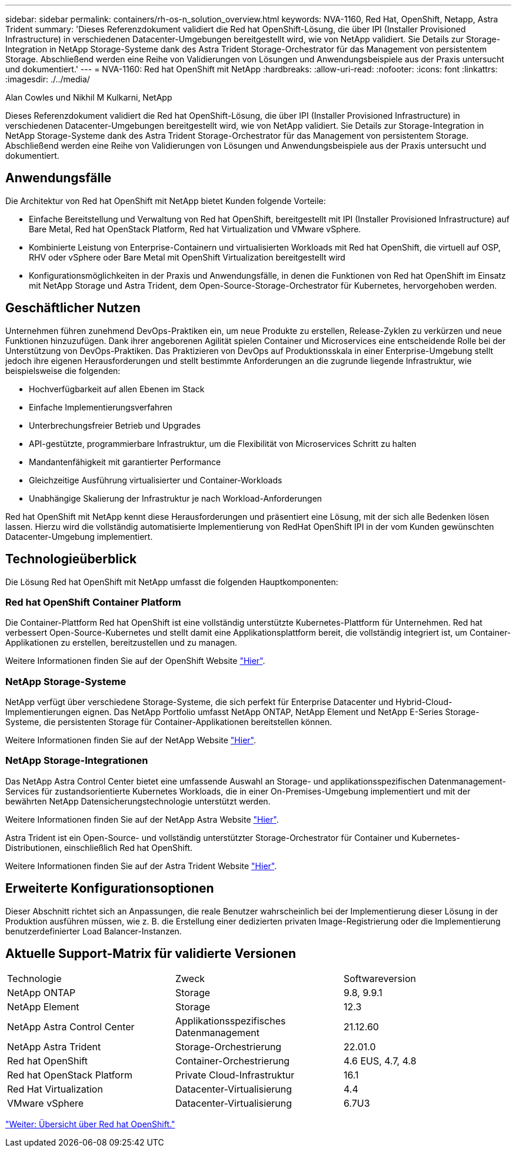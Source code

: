 ---
sidebar: sidebar 
permalink: containers/rh-os-n_solution_overview.html 
keywords: NVA-1160, Red Hat, OpenShift, Netapp, Astra Trident 
summary: 'Dieses Referenzdokument validiert die Red hat OpenShift-Lösung, die über IPI (Installer Provisioned Infrastructure) in verschiedenen Datacenter-Umgebungen bereitgestellt wird, wie von NetApp validiert. Sie Details zur Storage-Integration in NetApp Storage-Systeme dank des Astra Trident Storage-Orchestrator für das Management von persistentem Storage. Abschließend werden eine Reihe von Validierungen von Lösungen und Anwendungsbeispiele aus der Praxis untersucht und dokumentiert.' 
---
= NVA-1160: Red hat OpenShift mit NetApp
:hardbreaks:
:allow-uri-read: 
:nofooter: 
:icons: font
:linkattrs: 
:imagesdir: ./../media/


Alan Cowles und Nikhil M Kulkarni, NetApp

Dieses Referenzdokument validiert die Red hat OpenShift-Lösung, die über IPI (Installer Provisioned Infrastructure) in verschiedenen Datacenter-Umgebungen bereitgestellt wird, wie von NetApp validiert. Sie Details zur Storage-Integration in NetApp Storage-Systeme dank des Astra Trident Storage-Orchestrator für das Management von persistentem Storage. Abschließend werden eine Reihe von Validierungen von Lösungen und Anwendungsbeispiele aus der Praxis untersucht und dokumentiert.



== Anwendungsfälle

Die Architektur von Red hat OpenShift mit NetApp bietet Kunden folgende Vorteile:

* Einfache Bereitstellung und Verwaltung von Red hat OpenShift, bereitgestellt mit IPI (Installer Provisioned Infrastructure) auf Bare Metal, Red hat OpenStack Platform, Red hat Virtualization und VMware vSphere.
* Kombinierte Leistung von Enterprise-Containern und virtualisierten Workloads mit Red hat OpenShift, die virtuell auf OSP, RHV oder vSphere oder Bare Metal mit OpenShift Virtualization bereitgestellt wird
* Konfigurationsmöglichkeiten in der Praxis und Anwendungsfälle, in denen die Funktionen von Red hat OpenShift im Einsatz mit NetApp Storage und Astra Trident, dem Open-Source-Storage-Orchestrator für Kubernetes, hervorgehoben werden.




== Geschäftlicher Nutzen

Unternehmen führen zunehmend DevOps-Praktiken ein, um neue Produkte zu erstellen, Release-Zyklen zu verkürzen und neue Funktionen hinzuzufügen. Dank ihrer angeborenen Agilität spielen Container und Microservices eine entscheidende Rolle bei der Unterstützung von DevOps-Praktiken. Das Praktizieren von DevOps auf Produktionsskala in einer Enterprise-Umgebung stellt jedoch ihre eigenen Herausforderungen und stellt bestimmte Anforderungen an die zugrunde liegende Infrastruktur, wie beispielsweise die folgenden:

* Hochverfügbarkeit auf allen Ebenen im Stack
* Einfache Implementierungsverfahren
* Unterbrechungsfreier Betrieb und Upgrades
* API-gestützte, programmierbare Infrastruktur, um die Flexibilität von Microservices Schritt zu halten
* Mandantenfähigkeit mit garantierter Performance
* Gleichzeitige Ausführung virtualisierter und Container-Workloads
* Unabhängige Skalierung der Infrastruktur je nach Workload-Anforderungen


Red hat OpenShift mit NetApp kennt diese Herausforderungen und präsentiert eine Lösung, mit der sich alle Bedenken lösen lassen. Hierzu wird die vollständig automatisierte Implementierung von RedHat OpenShift IPI in der vom Kunden gewünschten Datacenter-Umgebung implementiert.



== Technologieüberblick

Die Lösung Red hat OpenShift mit NetApp umfasst die folgenden Hauptkomponenten:



=== Red hat OpenShift Container Platform

Die Container-Plattform Red hat OpenShift ist eine vollständig unterstützte Kubernetes-Plattform für Unternehmen. Red hat verbessert Open-Source-Kubernetes und stellt damit eine Applikationsplattform bereit, die vollständig integriert ist, um Container-Applikationen zu erstellen, bereitzustellen und zu managen.

Weitere Informationen finden Sie auf der OpenShift Website https://www.openshift.com["Hier"].



=== NetApp Storage-Systeme

NetApp verfügt über verschiedene Storage-Systeme, die sich perfekt für Enterprise Datacenter und Hybrid-Cloud-Implementierungen eignen. Das NetApp Portfolio umfasst NetApp ONTAP, NetApp Element und NetApp E-Series Storage-Systeme, die persistenten Storage für Container-Applikationen bereitstellen können.

Weitere Informationen finden Sie auf der NetApp Website https://www.netapp.com["Hier"].



=== NetApp Storage-Integrationen

Das NetApp Astra Control Center bietet eine umfassende Auswahl an Storage- und applikationsspezifischen Datenmanagement-Services für zustandsorientierte Kubernetes Workloads, die in einer On-Premises-Umgebung implementiert und mit der bewährten NetApp Datensicherungstechnologie unterstützt werden.

Weitere Informationen finden Sie auf der NetApp Astra Website https://cloud.netapp.com/astra["Hier"].

Astra Trident ist ein Open-Source- und vollständig unterstützter Storage-Orchestrator für Container und Kubernetes-Distributionen, einschließlich Red hat OpenShift.

Weitere Informationen finden Sie auf der Astra Trident Website https://docs.netapp.com/us-en/trident/index.html["Hier"].



== Erweiterte Konfigurationsoptionen

Dieser Abschnitt richtet sich an Anpassungen, die reale Benutzer wahrscheinlich bei der Implementierung dieser Lösung in der Produktion ausführen müssen, wie z. B. die Erstellung einer dedizierten privaten Image-Registrierung oder die Implementierung benutzerdefinierter Load Balancer-Instanzen.



== Aktuelle Support-Matrix für validierte Versionen

|===


| Technologie | Zweck | Softwareversion 


| NetApp ONTAP | Storage | 9.8, 9.9.1 


| NetApp Element | Storage | 12.3 


| NetApp Astra Control Center | Applikationsspezifisches Datenmanagement | 21.12.60 


| NetApp Astra Trident | Storage-Orchestrierung | 22.01.0 


| Red hat OpenShift | Container-Orchestrierung | 4.6 EUS, 4.7, 4.8 


| Red hat OpenStack Platform | Private Cloud-Infrastruktur | 16.1 


| Red Hat Virtualization | Datacenter-Virtualisierung | 4.4 


| VMware vSphere | Datacenter-Virtualisierung | 6.7U3 
|===
link:rh-os-n_overview_openshift.html["Weiter: Übersicht über Red hat OpenShift."]
